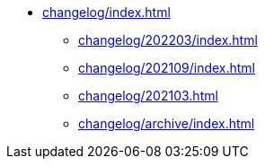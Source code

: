 * xref:changelog/index.adoc[]
** xref:changelog/202203/index.adoc[]
** xref:changelog/202109/index.adoc[]
** xref:changelog/202103.adoc[]
** xref:changelog/archive/index.adoc[]
